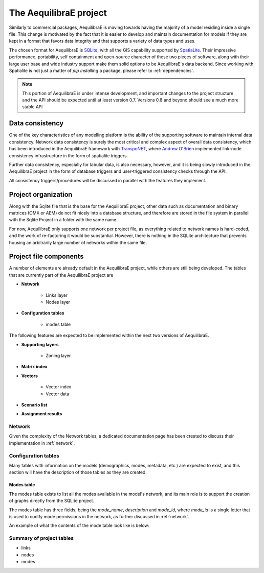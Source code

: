 .. _project:

The AequilibraE project
=======================

Similarly to commercial packages, AequilibraE is moving towards having the
majority of a model residing inside a single file. This change is motivated
by the fact that it is easier to develop and maintain documentation for models
if they are kept in a format that favors data integrity and that supports a
variety of data types and uses.

The chosen format for AequilibraE is `SQLite <https://sqlite.org/index.html>`_,
with all the GIS capability supported by
`SpatiaLite <https://www.gaia-gis.it/fossil/libspatialite/index>`_. Their
impressive performance, portability, self containment and open-source character
of these two pieces of software, along with their large user base and wide
industry support make them solid options to be AequilibraE's data backend.
Since working with Spatialite is not just a matter of *pip installing* a
package, please refer to :ref:`dependencies`.

.. note::
   This portion of AequilibraE is under intense development, and important
   changes to the project structure and the API should be expected until at
   least version 0.7. Versions 0.8 and beyond should see a much more stable API

Data consistency
----------------

One of the key characteristics of any modelling platform is the ability of the
supporting software to maintain internal data consistency. Network data
consistency is surely the most critical and complex aspect of overall data
consistency, which has been introduced in the AequilibraE framework with
`TranspoNET <https://www.github.com/aequilibrae/transponet>`_,  where
`Andrew O'Brien <https://www.linkedin.com/in/andrew-o-brien-5a8bb486/>`_
implemented link-node consistency infrastructure in the form of spatialite
triggers.

Further data consistency, especially for tabular data, is also necessary,
however, and it is being slowly introduced in the AequilibraE project in the
form of database triggers and user-triggered consistency checks through the
API.

All consistency triggers/procedures will be discussed in parallel with the
features they implement.

Project organization
--------------------
Along with the Sqlite file that is the base for the AequilibraE project, other
data such as documentation and binary matrices (OMX or AEM) do not fit nicely
into a database structure, and therefore are stored in the file system in
parallel with the Sqlite Project in a folder with the same name.

For now, AequilibraE only supports one network per project file, as everything
related to network names is hard-coded, and the work of re-factoring it would
be substantial. However, there is nothing in the SQLite architecture that
prevents housing an arbitrarily large number of networks within the same file.

Project file components
-----------------------

A number of elements are already default in the AequilibraE project, while
others are still being developed. The tables that are currently part of
the AequilibraE project are

* **Network**

   - Links layer
   - Nodes layer
* **Configuration tables**

   - modes table

The following features are expected to be implemented within the next two
versions of AequilibraE.

* **Supporting layers**

   - Zoning layer
* **Matrix index**
* **Vectors**

   - Vector index
   - Vector data
* **Scenario list**
* **Assignment results**


.. index:: transponet

Network
~~~~~~~

Given the complexity of the Network tables, a dedicated documentation page has
been created to discuss their implementation in :ref:`network`.

.. Supporting layers
.. ~~~~~~~~~~~~~~~~~

.. As any SQLite file, the AequilibraE project is capable of supporting any number
.. of layers inside the project, and therefore the user is welcome to load any needed
.. layers in the database.

.. However, special support for a few commonly used layers is expected to come to
.. AequilibraE, particularly those related to zoning systems, census/demographic
.. databases and Delaunay networks.


.. TODO: Remove section if features not present by version 0.8

.. Zone layer
.. ++++++++++
.. Just for displaying purposes. No math involves this layer


.. Matrix Index
.. ~~~~~~~~~~~~


Configuration tables
~~~~~~~~~~~~~~~~~~~~

Many tables with information on the models (demographics, modes, metadata, etc.)
are expected to exist, and this section will have the description of those
tables as they are created.

Modes table
+++++++++++

The modes table exists to list all the modes available in the model's network,
and its main role is to support the creation of graphs directly from the SQLite
project.

The modes table has three fields, being the *mode_name*, *description* and
*mode_id*, where *mode_id* is a single letter that is used to codify mode
permissions in the network, as further discussed in :ref:`network`.

An example of what the contents of the mode table look like is below:

.. image:: images/modes_table.png
    :width: 750
    :align: center
    :alt: Link examples


.. Vectors
.. ~~~~~~~

.. Scenario List
.. ~~~~~~~~~~~~~

Summary of project tables
~~~~~~~~~~~~~~~~~~~~~~~~~

- links
- nodes
- modes
.. vector_index
.. vector_data
.. matrix_index
.. scenario_index

.. Project API
.. -----------

.. TODO: TALK ABOUT THE API